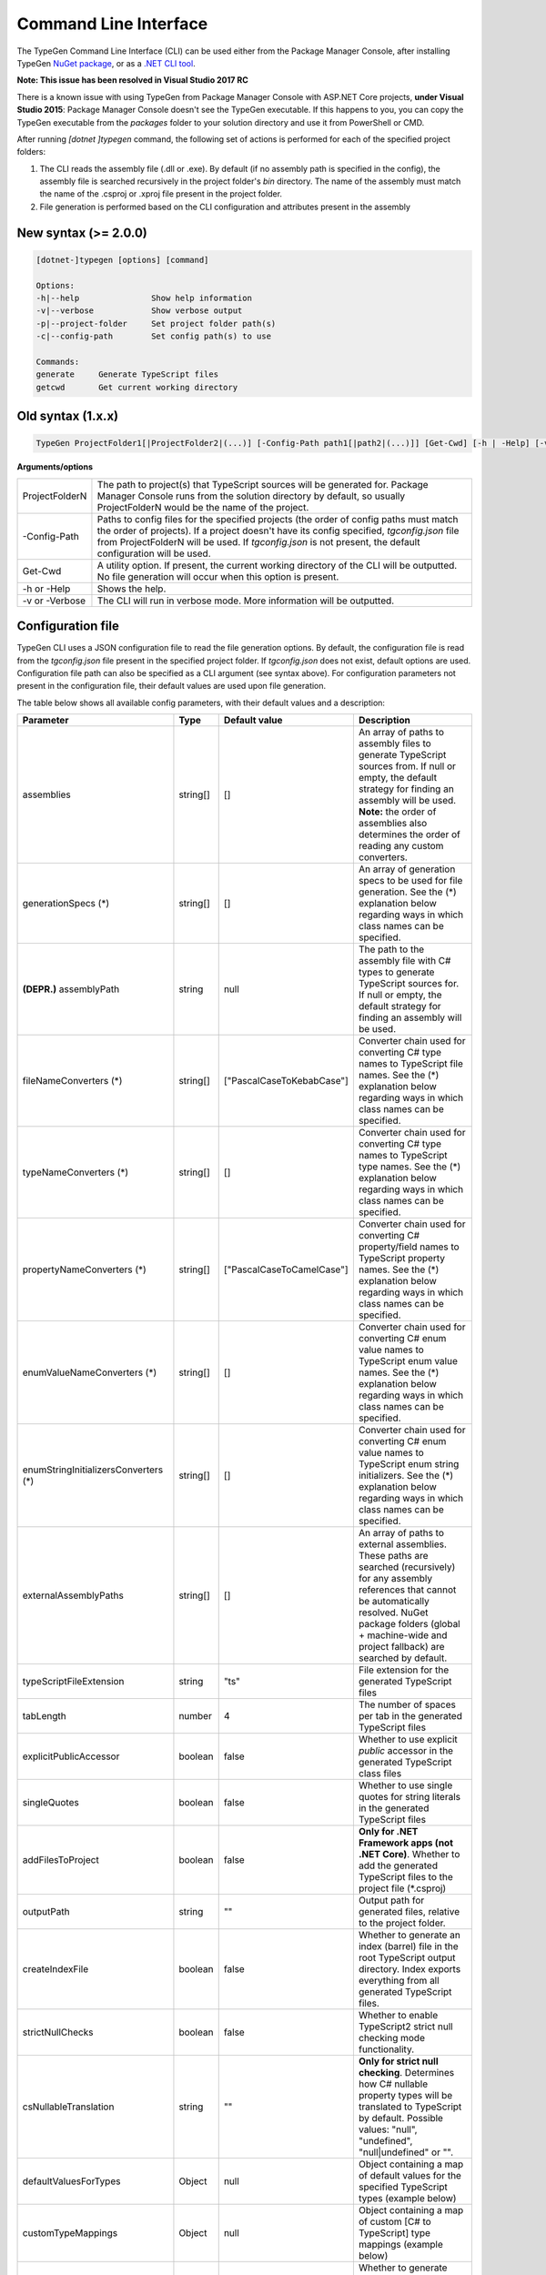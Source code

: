 ======================
Command Line Interface
======================

The TypeGen Command Line Interface (CLI) can be used either from the Package Manager Console, after installing TypeGen `NuGet package <https://www.nuget.org/packages/TypeGen>`_, or as a `.NET CLI tool <https://www.nuget.org/packages/TypeGen.DotNetCli>`_.

.. container:: Note

    **Note: This issue has been resolved in Visual Studio 2017 RC**
	
    There is a known issue with using TypeGen from Package Manager Console with ASP.NET Core projects, **under Visual Studio 2015**: Package Manager Console doesn't see the TypeGen executable. If this happens to you, you can copy the TypeGen executable from the *packages* folder to your solution directory and use it from PowerShell or CMD.

After running *[dotnet ]typegen* command, the following set of actions is performed for each of the specified project folders:

#. The CLI reads the assembly file (.dll or .exe). By default (if no assembly path is specified in the config), the assembly file is searched recursively in the project folder's *bin* directory. The name of the assembly must match the name of the .csproj or .xproj file present in the project folder.

#. File generation is performed based on the CLI configuration and attributes present in the assembly

New syntax (>= 2.0.0)
=====================

.. code-block:: text

	[dotnet-]typegen [options] [command]
	
	Options:
	-h|--help               Show help information
	-v|--verbose            Show verbose output
	-p|--project-folder     Set project folder path(s)
	-c|--config-path        Set config path(s) to use
	
	Commands:
	generate     Generate TypeScript files
	getcwd       Get current working directory

Old syntax (1.x.x)
==================
	
.. code-block:: text

	TypeGen ProjectFolder1[|ProjectFolder2|(...)] [-Config-Path path1[|path2|(...)]] [Get-Cwd] [-h | -Help] [-v | -Verbose]

**Arguments/options**

========================  ======  
ProjectFolderN            The path to project(s) that TypeScript sources will be generated for. Package Manager Console runs from the solution directory by default, so usually ProjectFolderN would be the name of the project.

-Config-Path              Paths to config files for the specified projects (the order of config paths must match the order of projects). If a project doesn't have its config specified, *tgconfig.json* file from ProjectFolderN will be used. If *tgconfig.json* is not present, the default configuration will be used.

Get-Cwd                   A utility option. If present, the current working directory of the CLI will be outputted. No file generation will occur when this option is present.

-h or -Help               Shows the help.

-v or -Verbose            The CLI will run in verbose mode. More information will be outputted.
========================  ======

Configuration file
==================

TypeGen CLI uses a JSON configuration file to read the file generation options. By default, the configuration file is read from the *tgconfig.json* file present in the specified project folder. If *tgconfig.json* does not exist, default options are used. Configuration file path can also be specified as a CLI argument (see syntax above). For configuration parameters not present in the configuration file, their default values are used upon file generation.

The table below shows all available config parameters, with their default values and a description:

====================================== =================== =============================== ===================
Parameter                              Type                Default value                   Description
====================================== =================== =============================== ===================
assemblies                             string[]            []                              An array of paths to assembly files to generate TypeScript sources from. If null or empty, the default strategy for finding an assembly will be used. **Note:** the order of assemblies also determines the order of reading any custom converters.

generationSpecs (*)                    string[]            []                              An array of generation specs to be used for file generation. See the (*) explanation below regarding ways in which class names can be specified.

**(DEPR.)** assemblyPath               string              null                            The path to the assembly file with C# types to generate TypeScript sources for. If null or empty, the default strategy for finding an assembly will be used.

fileNameConverters (*)                 string[]            ["PascalCaseToKebabCase"]       Converter chain used for converting C# type names to TypeScript file names. See the (*) explanation below regarding ways in which class names can be specified.

typeNameConverters (*)                 string[]            []                              Converter chain used for converting C# type names to TypeScript type names. See the (*) explanation below regarding ways in which class names can be specified.

propertyNameConverters (*)             string[]            ["PascalCaseToCamelCase"]       Converter chain used for converting C# property/field names to TypeScript property names. See the (*) explanation below regarding ways in which class names can be specified.

enumValueNameConverters (*)            string[]            []                              Converter chain used for converting C# enum value names to TypeScript enum value names. See the (*) explanation below regarding ways in which class names can be specified.

enumStringInitializersConverters (*)   string[]            []                              Converter chain used for converting C# enum value names to TypeScript enum string initializers. See the (*) explanation below regarding ways in which class names can be specified.

externalAssemblyPaths                  string[]            []                              An array of paths to external assemblies. These paths are searched (recursively) for any assembly references that cannot be automatically resolved. NuGet package folders (global + machine-wide and project fallback) are searched by default.

typeScriptFileExtension                string              "ts"                            File extension for the generated TypeScript files

tabLength                              number              4                               The number of spaces per tab in the generated TypeScript files

explicitPublicAccessor                 boolean             false                           Whether to use explicit *public* accessor in the generated TypeScript class files

singleQuotes                           boolean             false                           Whether to use single quotes for string literals in the generated TypeScript files

addFilesToProject                      boolean             false                           **Only for .NET Framework apps (not .NET Core)**. Whether to add the generated TypeScript files to the project file (\*.csproj)

outputPath                             string              ""                              Output path for generated files, relative to the project folder.

createIndexFile                        boolean             false                           Whether to generate an index (barrel) file in the root TypeScript output directory. Index exports everything from all generated TypeScript files.

strictNullChecks                       boolean             false                           Whether to enable TypeScript2 strict null checking mode functionality.

csNullableTranslation                  string              ""                              **Only for strict null checking**. Determines how C# nullable property types will be translated to TypeScript by default. Possible values: "null", "undefined", "null|undefined" or "".

defaultValuesForTypes                  Object              null                            Object containing a map of default values for the specified TypeScript types (example below)

customTypeMappings                     Object              null                            Object containing a map of custom [C# to TypeScript] type mappings (example below)

generateFromAssemblies                 boolean             null                            Whether to generate files from assemblies specified in `assemblies` parameter. If null, files are generated from assemblies only if no generation specs are specified.

useAttributesWithGenerationSpec        boolean             false                           Whether to read the generation metadata from attributes when generating from a generation spec

enumStringInitializers                 boolean             false                           Whether to use TypeScript enum string initializers by default
====================================== =================== =============================== ===================

(*) The rules for specifying class names are as follows:

* Names of converter/generation spec classes can be specified with or without the *Converter*/*GenerationSpec* suffix.

* Class names can be specified as a name or a fully qualified name.

* If only the name of a class is specified, the class will first be searched in the project's assembly and then (if not found) in *TypeGen.Core*.

* To read a class from a specific assembly, path can be defined in the following format: *assembly/path/assembly.dll:ClassName*, where assembly path is relative to the project's folder.

Example
-------

An example of a configuration file (*tgconfig.json*) is presented below:

.. code-block:: json

	{
	    "assemblies": ["my/app/MyApp.Web.dll", "my/app/MyApp.Models.dll"],
	    "fileNameConverters": ["converters/MyApp.Converters.dll:StripDto", "PascalCaseToKebabCase"],
	    "typeNameConverters": ["converters/MyApp.Converters.dll:Fqcn.Converters.StripDto"],
	    "propertyNameConverters": [],
	    "enumValueNameConverters": ["UnderscoreCaseToPascalCase"],
	    "typeScriptFileExtension": "ts",
	    "tabLength": 2,
	    "explicitPublicAccessor": true,
		"defaultValuesForTypes": {
	        "number": "-1",
	        "Date | null": "null",
	        "string": "\"\""
	    },
	    "customTypeMappings": {
	        "System.DateTime": "string",
	        "Some.Custom.Type": "number"
	    }
	}